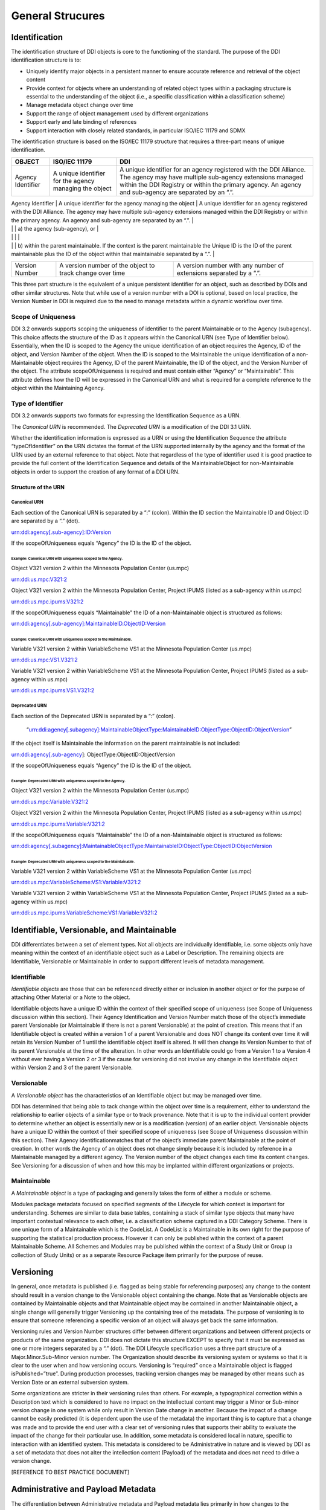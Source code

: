 General Strucures
===================

Identification
---------------

The identification structure of DDI objects is core to the functioning of the standard. The purpose of the DDI identification structure is to:

-  Uniquely identify major objects in a persistent manner to ensure
   accurate reference and retrieval of the object content
-  Provide context for objects where an understanding of related object
   types within a packaging structure is essential to the understanding
   of the object (i.e., a specific classification within a
   classification scheme)
-  Manage metadata object change over time
-  Support the range of object management used by different
   organizations
-  Support early and late binding of references
-  Support interaction with closely related standards, in particular
   ISO/IEC 11179 and SDMX

The identification structure is based on the ISO/IEC 11179 structure that requires a three-part means of unique identification.

+---------------------+----------------------------------------------------------------------+------------------------------------------------------------------------------------------------------------------------------------------------------------------------------------------------------------------------------------------+
| OBJECT              | ISO/IEC 11179                                                        | DDI                                                                                                                                                                                                                                      |
+=====================+======================================================================+==========================================================================================================================================================================================================================================+
| Agency Identifier   | A unique identifier for the agency managing the object               | A unique identifier for an agency registered with the DDI Alliance. The agency may have multiple sub-agency extensions managed within the DDI Registry or within the primary agency. An agency and sub-agency are separated by an “.”.   |
+---------------------+----------------------------------------------------------------------+------------------------------------------------------------------------------------------------------------------------------------------------------------------------------------------------------------------------------------------+
| Unique ID           | A unique identifier of the object within the context of the agency   | An identification which is unique within                                                                                                                                                                                                 |
|                     |                                                                      |                                                                                                                                                                                                                                          |

|                     |                                                                      | a) the agency (sub-agency), or                                                                                                                                                                                                           |
|                     |                                                                      |                                                                                                                                                                                                                                          |
|                     |                                                                      | b) within the parent maintainable. If the context is the parent maintainable the Unique ID is the ID of the parent maintainable plus the ID of the object within that maintainable separated by a “.”.                                   |
+---------------------+----------------------------------------------------------------------+------------------------------------------------------------------------------------------------------------------------------------------------------------------------------------------------------------------------------------------+
| Version Number      | A version number of the object to track change over time             | A version number with any number of extensions separated by a “.”.                                                                                                                                                                       |
+---------------------+----------------------------------------------------------------------+------------------------------------------------------------------------------------------------------------------------------------------------------------------------------------------------------------------------------------------+

This three part structure is the equivalent of a unique persistent identifier for an object, such as described by DOIs and other similar
structures. Note that while use of a version number with a DOI is  optional, based on local practice, the Version Number in DDI is required
due to the need to manage metadata within a dynamic workflow over time.

Scope of Uniqueness
....................

DDI 3.2 onwards supports scoping the uniqueness of identifier to the parent Maintainable or to the Agency (subagency). This choice affects the
structure of the ID as it appears within the Canonical URN (see Type of Identifier below). Essentially, when the ID is scoped to the
Agency the unique identification of an object requires the Agency, ID of the object, and Version Number of the object. When the ID is scoped to
the Maintainable the unique identification of a non-Maintainable object requires the Agency, ID of the parent Maintainable, the ID of the
object, and the Version Number of the object. The attribute scopeOfUniqueness is required and must contain either “Agency” or
“Maintainable”. This attribute defines how the ID will be expressed in the Canonical URN and what is required for a complete reference to the
object within the Maintaining Agency.

Type of Identifier
...................

DDI 3.2 onwards supports two formats for expressing the Identification Sequence as a URN. 

The *Canonical URN* is recommended. The *Deprecated URN* is a modification of the DDI 3.1 URN. 

Whether the identification information is expressed as a URN or using the Identification Sequence the attribute “typeOfIdentifier” on the URN dictates the format of the URN supported internally by the agency and the format of the URN used by an external
reference to that object. Note that regardless of the type of identifier used it is good practice to provide the full content of the Identification Sequence and details of the MaintainableObject for non-Maintainable objects in order to support the creation of any format
of a DDI URN.

Structure of the URN
'''''''''''''''''''''

Canonical URN
~~~~~~~~~~~~~

Each section of the Canonical URN is separated by a “:” (colon). Within
the ID section the Maintainable ID and Object ID are separated by a “.”
(dot).

urn:ddi:agency[.sub-agency]:ID:Version

If the scopeOfUniqueness equals “Agency” the ID is the ID of the object.

Example: Canonical URN with uniqueness scoped to the Agency.
^^^^^^^^^^^^^^^^^^^^^^^^^^^^^^^^^^^^^^^^^^^^^^^^^^^^^^^^^^^^

Object V321 version 2 within the Minnesota Population Center (us.mpc)

urn:ddi:us.mpc:V321:2

Object V321 version 2 within the Minnesota Population Center, Project
IPUMS (listed as a sub-agency within us.mpc)

urn:ddi:us.mpc.ipums:V321:2

If the scopeOfUniqueness equals “Maintainable” the ID of a
non-Maintainable object is structured as follows:

urn:ddi:agency[.sub-agency]:MaintainableID.ObjectID:Version

Example: Canonical URN with uniqueness scoped to the Maintainable.
^^^^^^^^^^^^^^^^^^^^^^^^^^^^^^^^^^^^^^^^^^^^^^^^^^^^^^^^^^^^^^^^^^

Variable V321 version 2 within VariableScheme VS1 at the Minnesota
Population Center (us.mpc)

urn:ddi:us.mpc:VS1.V321:2

Variable V321 version 2 within VariableScheme VS1 at the Minnesota
Population Center, Project IPUMS (listed as a sub-agency within us.mpc)

urn:ddi:us.mpc.ipums:VS1.V321:2

Deprecated URN
~~~~~~~~~~~~~~

Each section of the Deprecated URN is separated by a “:” (colon).

    “urn:ddi:agency[.subagency]:MaintainableObjectType:MaintainableID:ObjectType:ObjectID:ObjectVersion”

If the object itself is Maintainable the information on the parent
maintainable is not included:

urn:ddi:agency[.sub-agency]: ObjectType:ObjectID:ObjectVersion

If the scopeOfUniqueness equals “Agency” the ID is the ID of the object.

Example: Deprecated URN with uniqueness scoped to the Agency.
^^^^^^^^^^^^^^^^^^^^^^^^^^^^^^^^^^^^^^^^^^^^^^^^^^^^^^^^^^^^^

Object V321 version 2 within the Minnesota Population Center (us.mpc)

urn:ddi:us.mpc:Variable:V321:2

Object V321 version 2 within the Minnesota Population Center, Project
IPUMS (listed as a sub-agency within us.mpc)

urn:ddi:us.mpc.ipums:Variable:V321:2

If the scopeOfUniqueness equals “Maintainable” the ID of a
non-Maintainable object is structured as follows:

urn:ddi:agency[.subagency]:MaintainableObjectType:MaintainableID:ObjectType:ObjectID:ObjectVersion

Example: Deprecated URN with uniqueness scoped to the Maintainable.
^^^^^^^^^^^^^^^^^^^^^^^^^^^^^^^^^^^^^^^^^^^^^^^^^^^^^^^^^^^^^^^^^^^

Variable V321 version 2 within VariableScheme VS1 at the Minnesota
Population Center (us.mpc)

urn:ddi:us.mpc:VariableScheme:VS1:Variable:V321:2

Variable V321 version 2 within VariableScheme VS1 at the Minnesota
Population Center, Project IPUMS (listed as a sub-agency within us.mpc)

urn:ddi:us.mpc.ipums:VariableScheme:VS1:Variable:V321:2



Identifiable, Versionable, and Maintainable
-------------------------------------------

DDI differentiates between a set of element types. Not all objects are individually identifiable, i.e. some objects only have meaning within
the context of an identifiable object such as a Label or Description. The remaining objects are Identifiable, Versionable or Maintainable in
order to support different levels of metadata management.

Identifiable
..............

*Identifiable objects* are those that can be referenced directly either or inclusion in another object or for the purpose of attaching Other
Material or a Note to the object. 

Identifiable objects have a unique ID within the context of their specified scope of uniqueness (see Scope of
Uniqueness discussion within this section). Their Agency Identification and Version Number match those of the object’s immediate parent
Versionable (or Maintainable if there is not a parent Versionable) at the point of creation. This means that if an Identifiable object is
created within a version 1 of a parent Versionable and does NOT change its content over time it will retain its Version Number of 1 until the
identifiable object itself is altered. It will then change its Version Number to that of its parent Versionable at the time of the alteration.
In other words an Identifiable could go from a Version 1 to a Version 4 without ever having a Version 2 or 3 if the cause for versioning did not
involve any change in the Identifiable object within Version 2 and 3 of the parent Versionable.

Versionable
............

A *Versionable object* has the characteristics of an Identifiable object but may be managed over time. 

DDI has determined that being able to tack change within the object over time is a requirement, either to understand the relationship to earlier objects of a similar type or to
track provenance. Note that it is up to the individual content provider to determine whether an object is essentially new or is a modification
(version) of an earlier object. Versionable objects have a unique ID within the context of their specified scope of uniqueness (see Scope of
Uniqueness discussion within this section). Their Agency identificationmatches that of the object’s immediate parent Maintainable at the point
of creation. In other words the Agency of an object does not change simply because it is included by reference in a Maintainable managed by
a different agency. The Version number of the object changes each time its content changes. See Versioning for a discussion of when and how
this may be implanted within different organizations or projects. 

Maintainable
.............

A *Maintainable object* is a type of packaging and generally takes the form of either a module or scheme. 

Modules package metadata focused on specified segments of the Lifecycle for which context is important for
understanding. Schemes are similar to data base tables, containing a stack of similar type objects that many have important contextual
relevance to each other, i.e. a classification scheme captured in a DDI Category Scheme. There is one unique form of a Maintainable which is the
CodeList. A CodeList is a Maintainable in its own right for the purpose of supporting the statistical production process. However it can only be
published within the context of a parent Maintainable Scheme. All Schemes and Modules may be published within the context of a Study Unit
or Group (a collection of Study Units) or as a separate Resource Package item primarily for the purpose of reuse.

Versioning
----------

In general, once metadata is published (i.e. flagged as being stable for referencing purposes) any change to the content should result in a
version change to the Versionable object containing the change. Note that as Versionable objects are contained by Maintainable objects and
that Maintainable object may be contained in another Maintainable object, a single change will generally trigger Versioning up the
containing tree of the metadata. The purpose of versioning is to ensure that someone referencing a specific version of an object will always get
back the same information.

Versioning rules and Version Number structures differ between different organizations and between different projects or products of the same
organization. DDI does not dictate this structure EXCEPT to specify that it must be expressed as one or more integers separated by a “.” (dot).
The DDI Lifecycle specification uses a three part structure of a Major.Minor.Sub-Minor version number. The Organization should describe
its versioning system or systems so that it is clear to the user when and how versioning occurs. Versioning is “required” once a Maintainable
object is flagged isPublished=”true”. During production processes, tracking version changes may be managed by other means such as Version
Date or an external subversion system.

Some organizations are stricter in their versioning rules than others. For example, a typographical correction within a Description text which
is considered to have no impact on the intellectual content may trigger a Minor or Sub-minor version change in one system while only result in
Version Date change in another. Because the impact of a change cannot be easily predicted (it is dependent upon the use of the metadata) the
important thing is to capture that a change was made and to provide the end user with a clear set of versioning rules that supports their
ability to evaluate the impact of the change for their particular use. In addition, some metadata is considered local in nature, specific to
interaction with an identified system. This metadata is considered to be Administrative in nature and is viewed by DDI as a set of metadata that
does not alter the intellection content (Payload) of the metadata and does not need to drive a version change.

[REFERENCE TO BEST PRACTICE DOCUMENT]

Administrative and Payload Metadata
-----------------------------------

The differentiation between Administrative metadata and Payload metadata lies primarily in how changes to the metadata content drive version
changes.

*Administrative metadata* is content that is related to the interaction or use of the metadata within a specific system. Changes in
administrative metadata do not change the meaning of the metadata content of the object in terms of its DDI identification or intellectual
meaning. For example, the addition of a local User Identification to facilitate interaction between the metadata object and local access
software, or creating a URN entry from existing identification sequence content are considered to be changes to the Administrative metadata. A
change in Administrative metadata does not trigger a change in the version number of a published object.

*Payload metadata* is all metadata *NOT defined* as Administrative. Payload metadata contains intellectual content that has an impact on the
meaning or application of the object. A change in Payload metadata generally triggers a change in the version number of a published object.

[REFERENCE TO APPENDIX WITH LIST OF CONTENT THAT IS ADMIN OR PAYLOAD]




    
